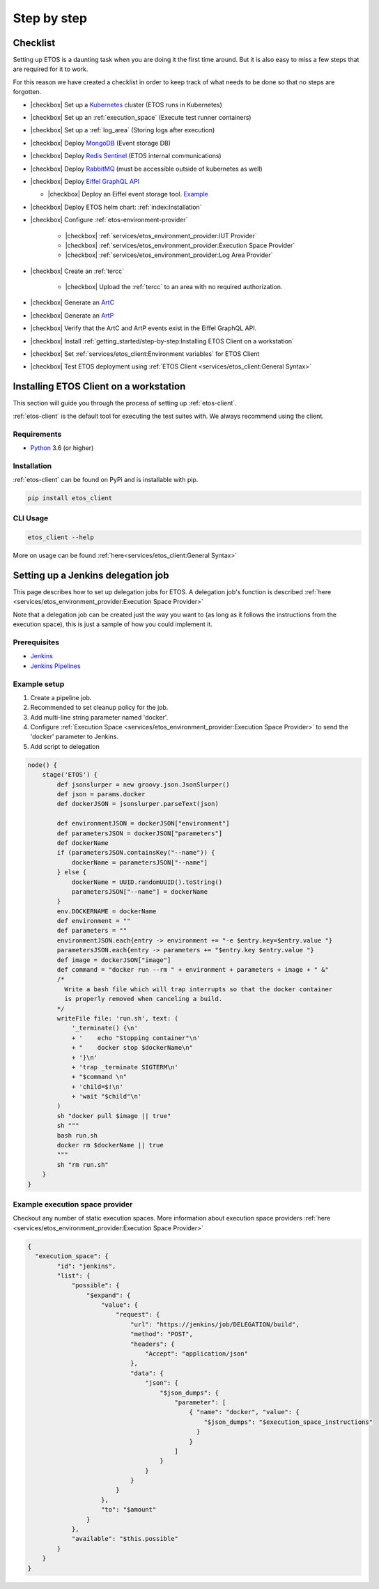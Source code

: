 .. _step-by-step:


.. |checkbox| raw:: html

    <input type="checkbox">


============
Step by step
============


Checklist
=========

Setting up ETOS is a daunting task when you are doing it the first time around.
But it is also easy to miss a few steps that are required for it to work.

For this reason we have created a checklist in order to keep track of what needs to be done so that no steps are forgotten.

* |checkbox| Set up a `Kubernetes <https://kubernetes.io/>`_ cluster (ETOS runs in Kubernetes)
* |checkbox| Set up an :ref:`execution_space` (Execute test runner containers)
* |checkbox| Set up a :ref:`log_area` (Storing logs after execution)
* |checkbox| Deploy `MongoDB <https://www.mongodb.com/>`_ (Event storage DB)
* |checkbox| Deploy `Redis Sentinel <https://redis.io/topics/sentinel>`_ (ETOS internal communications)
* |checkbox| Deploy `RabbitMQ <https://www.rabbitmq.com/>`_ (must be accessible outside of kubernetes as well)
* |checkbox| Deploy `Eiffel GraphQL API <https://eiffel-graphql-api.readthedocs.io/en/latest/readme.html#>`_

  * |checkbox| Deploy an Eiffel event storage tool. `Example <https://eiffel-graphql-api.readthedocs.io/en/latest/examples.html#start-storage-docker>`_

* |checkbox| Deploy ETOS helm chart: :ref:`index:Installation`
* |checkbox| Configure :ref:`etos-environment-provider`

   * |checkbox| :ref:`services/etos_environment_provider:IUT Provider`

   * |checkbox| :ref:`services/etos_environment_provider:Execution Space Provider`

   * |checkbox| :ref:`services/etos_environment_provider:Log Area Provider`

* |checkbox| Create an :ref:`tercc`

   * |checkbox| Upload the :ref:`tercc` to an area with no required authorization.

* |checkbox| Generate an `ArtC <https://github.com/eiffel-community/eiffel/blob/master/eiffel-vocabulary/EiffelArtifactCreatedEvent.md>`_
* |checkbox| Generate an `ArtP <https://github.com/eiffel-community/eiffel/blob/master/eiffel-vocabulary/EiffelArtifactPublishedEvent.md>`_
* |checkbox| Verify that the ArtC and ArtP events exist in the Eiffel GraphQL API.
* |checkbox| Install :ref:`getting_started/step-by-step:Installing ETOS Client on a workstation`
* |checkbox| Set :ref:`services/etos_client:Environment variables` for ETOS Client
* |checkbox| Test ETOS deployment using :ref:`ETOS Client <services/etos_client:General Syntax>`


Installing ETOS Client on a workstation
=======================================

This section will guide you through the process of setting up :ref:`etos-client`. 

:ref:`etos-client` is the default tool for executing the test suites with. We always recommend using the client.

Requirements
------------

- `Python <https://www.python.org>`_ 3.6 (or higher)

Installation
------------

:ref:`etos-client` can be found on PyPi and is installable with pip.

.. code-block:: bash

   pip install etos_client


CLI Usage
---------

.. code-block:: bash

   etos_client --help

More on usage can be found :ref:`here<services/etos_client:General Syntax>`


Setting up a Jenkins delegation job
===================================

This page describes how to set up delegation jobs for ETOS.
A delegation job's function is described :ref:`here <services/etos_environment_provider:Execution Space Provider>`

Note that a delegation job can be created just the way you want to (as long as it follows the instructions from the execution space), this is just a sample of how you could implement it.

Prerequisites
-------------

- `Jenkins <https://www.jenkins.io>`_
- `Jenkins Pipelines <https://www.jenkins.io/doc/book/pipeline/>`_

Example setup
-------------

#. Create a pipeline job.
#. Recommended to set cleanup policy for the job.
#. Add multi-line string parameter named 'docker'.
#. Configure :ref:`Execution Space <services/etos_environment_provider:Execution Space Provider>` to send the 'docker' parameter to Jenkins.
#. Add script to delegation

.. code-block:: groovy

   node() {
       stage('ETOS') {
           def jsonslurper = new groovy.json.JsonSlurper()
           def json = params.docker
           def dockerJSON = jsonslurper.parseText(json)
           
           def environmentJSON = dockerJSON["environment"]
           def parametersJSON = dockerJSON["parameters"]
           def dockerName
           if (parametersJSON.containsKey("--name")) {
               dockerName = parametersJSON["--name"]
           } else {
               dockerName = UUID.randomUUID().toString()
               parametersJSON["--name"] = dockerName
           }
           env.DOCKERNAME = dockerName
           def environment = ""
           def parameters = ""
           environmentJSON.each{entry -> environment += "-e $entry.key=$entry.value "}
           parametersJSON.each{entry -> parameters += "$entry.key $entry.value "}
           def image = dockerJSON["image"]
           def command = "docker run --rm " + environment + parameters + image + " &"
           /*
             Write a bash file which will trap interrupts so that the docker container
             is properly removed when canceling a build.
           */
           writeFile file: 'run.sh', text: (
               '_terminate() {\n'
               + '    echo "Stopping container"\n'
               + "    docker stop $dockerName\n"
               + '}\n'
               + 'trap _terminate SIGTERM\n'
               + "$command \n"
               + 'child=$!\n'
               + 'wait "$child"\n'
           )
           sh "docker pull $image || true"
           sh """
           bash run.sh
           docker rm $dockerName || true
           """
           sh "rm run.sh"
       }
   }


Example execution space provider
--------------------------------

Checkout any number of static execution spaces.
More information about execution space providers :ref:`here <services/etos_environment_provider:Execution Space Provider>`

.. code-block:: json

   {
     "execution_space": {
           "id": "jenkins",
           "list": {
               "possible": {
                   "$expand": {
                       "value": {
                           "request": {
                               "url": "https://jenkins/job/DELEGATION/build",
                               "method": "POST",
                               "headers": {
                                   "Accept": "application/json"
                               },
                               "data": {
                                   "json": {
                                       "$json_dumps": {
                                           "parameter": [
                                               { "name": "docker", "value": {
                                                   "$json_dumps": "$execution_space_instructions"
                                                 }
                                               }
                                           ]
                                       }
                                   }
                               }
                           }
                       },
                       "to": "$amount"
                   }
               },
               "available": "$this.possible"
           }
       }
   }
